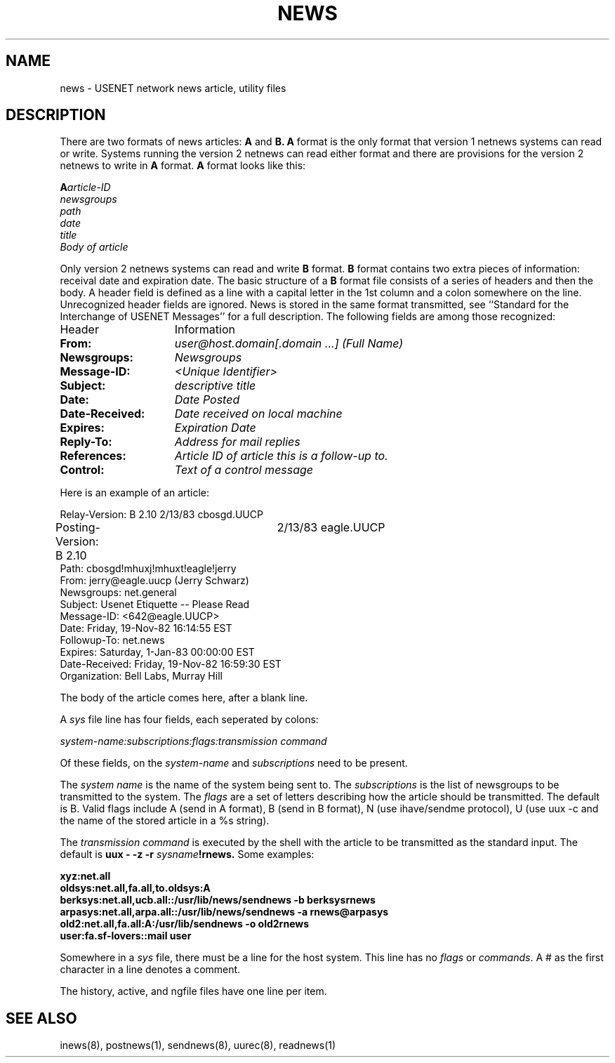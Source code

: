 .TH NEWS 5
.SH NAME
news \- USENET network news article, utility files
.SH DESCRIPTION
.PP
There are two formats of news articles:
.BR A " and " B.
.B A
format is the only format that version 1 netnews systems can read or write.
Systems running the version 2 netnews can read either format and there
are provisions for the version 2 netnews to write in
.BR A " format.  " A " format"
looks like this:
.LP
.BI A article-ID
.br
.I newsgroups
.br
.I path
.br
.I date
.br
.I title
.br
.I Body of article
.br
.LP
Only version 2 netnews systems can read and write
.BR B " format.  " B " format"
contains two extra pieces of information:  receival date and expiration
date.  The basic structure of a
.B B
format file consists of a series of headers and then the body.  A header
field is defined as a line with a capital letter in the 1st column and
a colon somewhere on the line.  Unrecognized header fields are ignored.
News is stored in the same format transmitted, see ``Standard for the
Interchange of USENET Messages'' for a full description.
The following fields are among those recognized:
.TP 15
Header
Information
.TP 15
.B From:
.I user@host.domain[.domain ...] (Full Name)
.TP 15
.B Newsgroups:
.I Newsgroups
.TP 15
.B Message-ID:
.I <Unique Identifier>
.TP 15
.B Subject:
.I descriptive title
.TP 15
.B Date:
.I Date Posted
.TP 15
.B Date-Received:
.I Date received on local machine
.TP 15
.B Expires:
.I Expiration Date
.TP 15
.B Reply-To:
.I Address for mail replies
.TP 15
.B References:
.I Article ID of article this is a follow-up to.
.TP 15
.B Control:
.I Text of a control message
.LP
Here is an example of an article:
.LP
.nf
Relay-Version: B 2.10	2/13/83 cbosgd.UUCP
Posting-Version: B 2.10	2/13/83 eagle.UUCP
Path: cbosgd!mhuxj!mhuxt!eagle!jerry
From: jerry@eagle.uucp (Jerry Schwarz)
Newsgroups: net.general
Subject: Usenet Etiquette -- Please Read
Message-ID: <642@eagle.UUCP>
Date: Friday, 19-Nov-82 16:14:55 EST
Followup-To: net.news
Expires: Saturday, 1-Jan-83 00:00:00 EST
Date-Received: Friday, 19-Nov-82 16:59:30 EST
Organization: Bell Labs, Murray Hill

The body of the article comes here, after a blank line.
.fi
.LP
A
.I sys
file line has four fields, each seperated by colons:
.LP
.I system-name:subscriptions:flags:transmission command
.PP
Of these fields, on the
.IR system-name " and " subscriptions " need"
to be present.
.PP
The
.I system name
is the name of the system being sent to.  The
.I subscriptions
is the list of newsgroups to be transmitted to the system.  The
.I flags
are a set of letters describing how the article should be transmitted.
The default is B.
Valid flags include A (send in A format), B (send in B format),
N (use ihave/sendme protocol),
U (use uux -c and the name of the stored article in a %s string).
.LP
The
.I transmission command
is executed by the shell with the article to be transmitted as the standard
input.
The default is
.BI "uux \- \-z \-r " sysname !rnews.
Some examples:
.LP
.B "xyz:net.all"
.br
.B "oldsys:net.all,fa.all,to.oldsys:A"
.br
.B "berksys:net.all,ucb.all::/usr/lib/news/sendnews \-b berksys\\:rnews"
.br
.B "arpasys:net.all,arpa.all::/usr/lib/news/sendnews \-a rnews@arpasys"
.br
.B "old2:net.all,fa.all:A:/usr/lib/sendnews \-o old2\\:rnews"
.br
.B "user:fa.sf-lovers::mail user"
.LP
Somewhere in a
.I sys
file, there must be a line for the host system.  This line has no
.IR flags " or " commands .
A # as the first character in a line denotes a comment.
.LP
The history, active, and ngfile files have one line per item.
.SH SEE ALSO
inews(8),
postnews(1),
sendnews(8),
uurec(8),
readnews(1)
